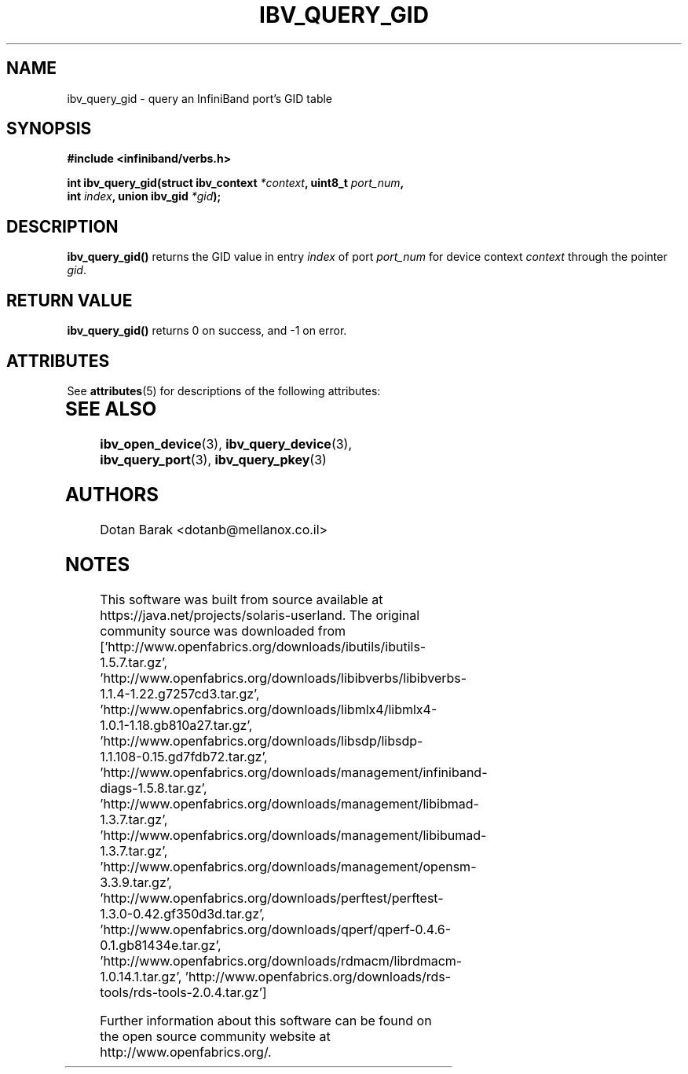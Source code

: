 '\" te
.\" -*- nroff -*-
.\"
.TH IBV_QUERY_GID 3 2006-10-31 libibverbs "Libibverbs Programmer's Manual"
.SH "NAME"
ibv_query_gid \- query an InfiniBand port's GID table
.SH "SYNOPSIS"
.nf
.B #include <infiniband/verbs.h>
.sp
.BI "int ibv_query_gid(struct ibv_context " "*context" ", uint8_t " "port_num" ,
.BI "                  int " "index" ", union ibv_gid " "*gid" );
.fi
.SH "DESCRIPTION"
.B ibv_query_gid()
returns the GID value in entry
.I index
of port
.I port_num
for device context
.I context
through the pointer
.I gid\fR.
.SH "RETURN VALUE"
.B ibv_query_gid()
returns 0 on success, and \-1 on error.

.\" Oracle has added the ARC stability level to this manual page
.SH ATTRIBUTES
See
.BR attributes (5)
for descriptions of the following attributes:
.sp
.TS
box;
cbp-1 | cbp-1
l | l .
ATTRIBUTE TYPE	ATTRIBUTE VALUE 
=
Availability	network/open-fabrics
=
Stability	Volatile
.TE 
.PP
.SH "SEE ALSO"
.BR ibv_open_device (3),
.BR ibv_query_device (3),
.BR ibv_query_port (3),
.BR ibv_query_pkey (3)
.SH "AUTHORS"
.TP
Dotan Barak <dotanb@mellanox.co.il>


.SH NOTES

.\" Oracle has added source availability information to this manual page
This software was built from source available at https://java.net/projects/solaris-userland.  The original community source was downloaded from  ['http://www.openfabrics.org/downloads/ibutils/ibutils-1.5.7.tar.gz', 'http://www.openfabrics.org/downloads/libibverbs/libibverbs-1.1.4-1.22.g7257cd3.tar.gz', 'http://www.openfabrics.org/downloads/libmlx4/libmlx4-1.0.1-1.18.gb810a27.tar.gz', 'http://www.openfabrics.org/downloads/libsdp/libsdp-1.1.108-0.15.gd7fdb72.tar.gz', 'http://www.openfabrics.org/downloads/management/infiniband-diags-1.5.8.tar.gz', 'http://www.openfabrics.org/downloads/management/libibmad-1.3.7.tar.gz', 'http://www.openfabrics.org/downloads/management/libibumad-1.3.7.tar.gz', 'http://www.openfabrics.org/downloads/management/opensm-3.3.9.tar.gz', 'http://www.openfabrics.org/downloads/perftest/perftest-1.3.0-0.42.gf350d3d.tar.gz', 'http://www.openfabrics.org/downloads/qperf/qperf-0.4.6-0.1.gb81434e.tar.gz', 'http://www.openfabrics.org/downloads/rdmacm/librdmacm-1.0.14.1.tar.gz', 'http://www.openfabrics.org/downloads/rds-tools/rds-tools-2.0.4.tar.gz']

Further information about this software can be found on the open source community website at http://www.openfabrics.org/.
